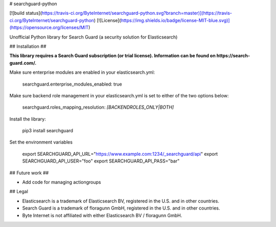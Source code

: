 # searchguard-python

[![build status](https://travis-ci.org/ByteInternet/searchguard-python.svg?branch=master)](https://travis-ci.org/ByteInternet/searchguard-python)
[![License](https://img.shields.io/badge/license-MIT-blue.svg)](https://opensource.org/licenses/MIT)

Unofficial Python library for Search Guard (a security solution for Elasticsearch)

## Installation ##

**This library requires a Search Guard subscription (or trial license). Information can be found on https://search-guard.com/.**

Make sure enterprise modules are enabled in your elasticsearch.yml:

    searchguard.enterprise_modules_enabled: true

Make sure backend role management in your elasticsearch.yml is set to either of the two options below:

    searchguard.roles_mapping_resolution: *[BACKENDROLES_ONLY|BOTH]*

Install the library:

    pip3 install searchguard

Set the environment variables

    export SEARCHGUARD_API_URL="https://www.example.com:1234/_searchguard/api"
    export SEARCHGUARD_API_USER="foo"
    export SEARCHGUARD_API_PASS="bar"

## Future work ##

* Add code for managing actiongroups

## Legal

* Elasticsearch is a trademark of Elasticsearch BV, registered in the U.S. and in other countries.
* Search Guard is a trademark of floragunn GmbH, registered in the U.S. and in other countries.
* Byte Internet is not affiliated with either Elasticsearch BV / floragunn GmbH.


